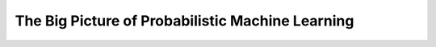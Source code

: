 #########################################################################
The Big Picture of Probabilistic Machine Learning
#########################################################################

